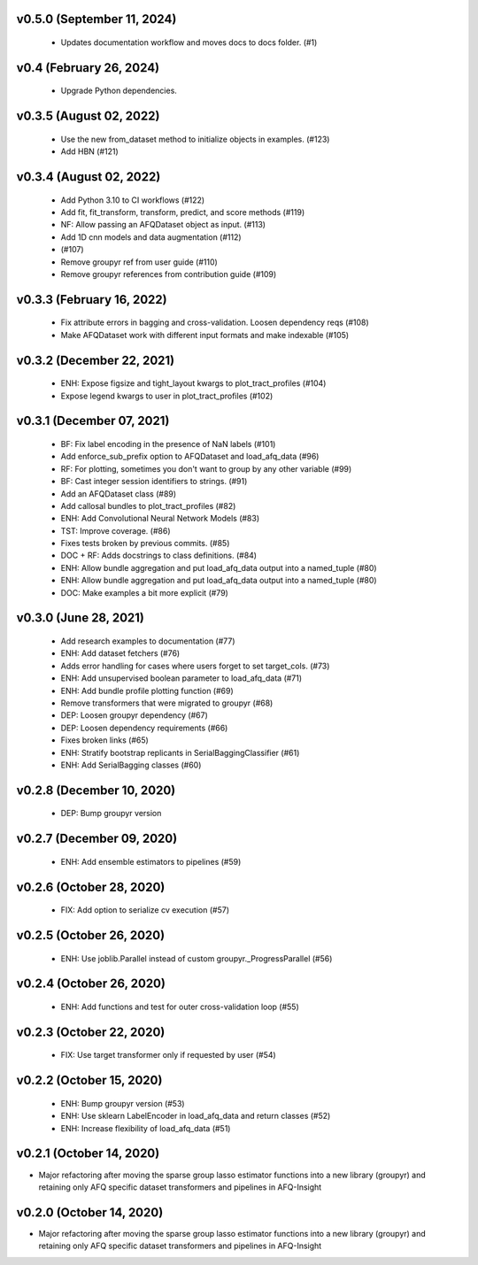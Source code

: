 v0.5.0 (September 11, 2024)
===========================
  * Updates documentation workflow and moves docs to docs folder. (#1)

v0.4 (February 26, 2024)
========================
  * Upgrade Python dependencies.

v0.3.5 (August 02, 2022)
========================
  * Use the new from_dataset method to initialize objects in examples.  (#123)
  * Add HBN (#121)

v0.3.4 (August 02, 2022)
========================
  * Add Python 3.10 to CI workflows (#122)
  * Add fit, fit_transform, transform, predict, and score methods (#119)
  * NF: Allow passing an AFQDataset object as input. (#113)
  * Add 1D cnn models and data augmentation (#112)
  *  (#107)
  * Remove groupyr ref from user guide (#110)
  * Remove groupyr references from contribution guide (#109)

v0.3.3 (February 16, 2022)
==========================
  * Fix attribute errors in bagging and cross-validation. Loosen dependency reqs (#108)
  * Make AFQDataset work with different input formats and make indexable (#105)

v0.3.2 (December 22, 2021)
==========================
  * ENH: Expose figsize and tight_layout kwargs to plot_tract_profiles (#104)
  * Expose legend kwargs to user in plot_tract_profiles (#102)

v0.3.1 (December 07, 2021)
==========================
  * BF: Fix label encoding in the presence of NaN labels (#101)
  * Add enforce_sub_prefix option to AFQDataset and load_afq_data (#96)
  * RF: For plotting, sometimes you don't want to group by any other variable (#99)
  * BF: Cast integer session identifiers to strings. (#91)
  * Add an AFQDataset class (#89)
  * Add callosal bundles to plot_tract_profiles (#82)
  * ENH: Add Convolutional Neural Network Models (#83)
  * TST: Improve coverage. (#86)
  * Fixes tests broken by previous commits. (#85)
  * DOC + RF: Adds docstrings to class definitions. (#84)
  * ENH: Allow bundle aggregation and put load_afq_data output into a named_tuple (#80)
  * ENH: Allow bundle aggregation and put load_afq_data output into a named_tuple (#80)
  * DOC: Make examples a bit more explicit (#79)

v0.3.0 (June 28, 2021)
======================
  * Add research examples to documentation (#77)
  * ENH: Add dataset fetchers (#76)
  * Adds error handling for cases where users forget to set target_cols. (#73)
  * ENH: Add unsupervised boolean parameter to load_afq_data (#71)
  * ENH: Add bundle profile plotting function (#69)
  * Remove transformers that were migrated to groupyr (#68)
  * DEP: Loosen groupyr dependency (#67)
  * DEP: Loosen dependency requirements (#66)
  * Fixes broken links (#65)
  * ENH: Stratify bootstrap replicants in SerialBaggingClassifier (#61)
  * ENH: Add SerialBagging classes (#60)

v0.2.8 (December 10, 2020)
==========================
  * DEP: Bump groupyr version

v0.2.7 (December 09, 2020)
==========================
  * ENH: Add ensemble estimators to pipelines (#59)

v0.2.6 (October 28, 2020)
=========================
  * FIX: Add option to serialize cv execution (#57)


v0.2.5 (October 26, 2020)
=========================
  * ENH: Use joblib.Parallel instead of custom groupyr._ProgressParallel (#56)


v0.2.4 (October 26, 2020)
=========================
  * ENH: Add functions and test for outer cross-validation loop (#55)


v0.2.3 (October 22, 2020)
=========================
  * FIX: Use target transformer only if requested by user (#54)


v0.2.2 (October 15, 2020)
=========================
  * ENH: Bump groupyr version (#53)
  * ENH: Use sklearn LabelEncoder in load_afq_data and return classes (#52)
  * ENH: Increase flexibility of load_afq_data (#51)


v0.2.1 (October 14, 2020)
=========================

* Major refactoring after moving the sparse group lasso estimator functions into a new library (groupyr) and retaining only AFQ specific dataset transformers and pipelines in AFQ-Insight


v0.2.0 (October 14, 2020)
=========================

* Major refactoring after moving the sparse group lasso estimator functions into a new library (groupyr) and retaining only AFQ specific dataset transformers and pipelines in AFQ-Insight
